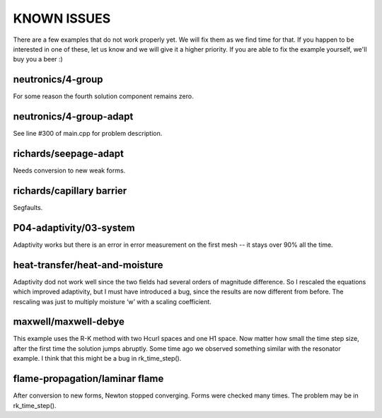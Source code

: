 KNOWN ISSUES
============

There are a few examples that do not work properly yet. 
We will fix them as we find time for that. If you 
happen to be interested in one of these, let us know 
and we will give it a higher priority. If you are able 
to fix the example yourself, we'll buy you a beer :)

neutronics/4-group
~~~~~~~~~~~~~~~~~~

For some reason the fourth solution component remains zero. 

neutronics/4-group-adapt
~~~~~~~~~~~~~~~~~~~~~~~~

See line #300 of main.cpp for problem description.

richards/seepage-adapt 
~~~~~~~~~~~~~~~~~~~~~~

Needs conversion to new weak forms.

richards/capillary barrier
~~~~~~~~~~~~~~~~~~~~~~~~~~

Segfaults.

P04-adaptivity/03-system
~~~~~~~~~~~~~~~~~~~~~~~~ 

Adaptivity works but there is an error in error 
measurement on the first mesh -- it stays over 90% 
all the time.  

heat-transfer/heat-and-moisture
~~~~~~~~~~~~~~~~~~~~~~~~~~~~~~~

Adaptivity dod not work well since the two fields had 
several orders of magnitude difference. So I rescaled 
the equations which improved adaptivity, but I must have 
introduced a bug, since the results are now different from 
before. The rescaling was just to multiply moisture ‘w’ 
with a scaling coefficient.

maxwell/maxwell-debye
~~~~~~~~~~~~~~~~~~~~~

This example uses the R-K method with two Hcurl spaces 
and one H1 space. Now matter how small the time step size, 
after the first time the solution jumps abruptly. Some 
time ago we observed something similar with the resonator 
example. I think that this might be a bug in rk_time_step(). 

flame-propagation/laminar flame
~~~~~~~~~~~~~~~~~~~~~~~~~~~~~~~

After conversion to new forms, Newton stopped converging.
Forms were checked many times. The problem may be in 
rk_time_step().


